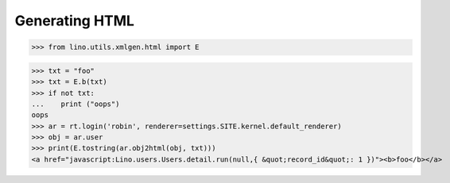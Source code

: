 .. _lino.specs.html:

===============
Generating HTML
===============

.. How to test only this document:

    $ python setup.py test -s tests.SpecsTests.test_html
    
    doctest init:

    >>> from lino import startup
    >>> startup('lino_book.projects.polly.settings.demo')
    >>> from lino.api.doctest import *

.. contents::
   :depth: 1
   :local:


>>> from lino.utils.xmlgen.html import E

>>> txt = "foo"
>>> txt = E.b(txt)
>>> if not txt:
...    print ("oops")
oops
>>> ar = rt.login('robin', renderer=settings.SITE.kernel.default_renderer)
>>> obj = ar.user
>>> print(E.tostring(ar.obj2html(obj, txt)))
<a href="javascript:Lino.users.Users.detail.run(null,{ &quot;record_id&quot;: 1 })"><b>foo</b></a>

